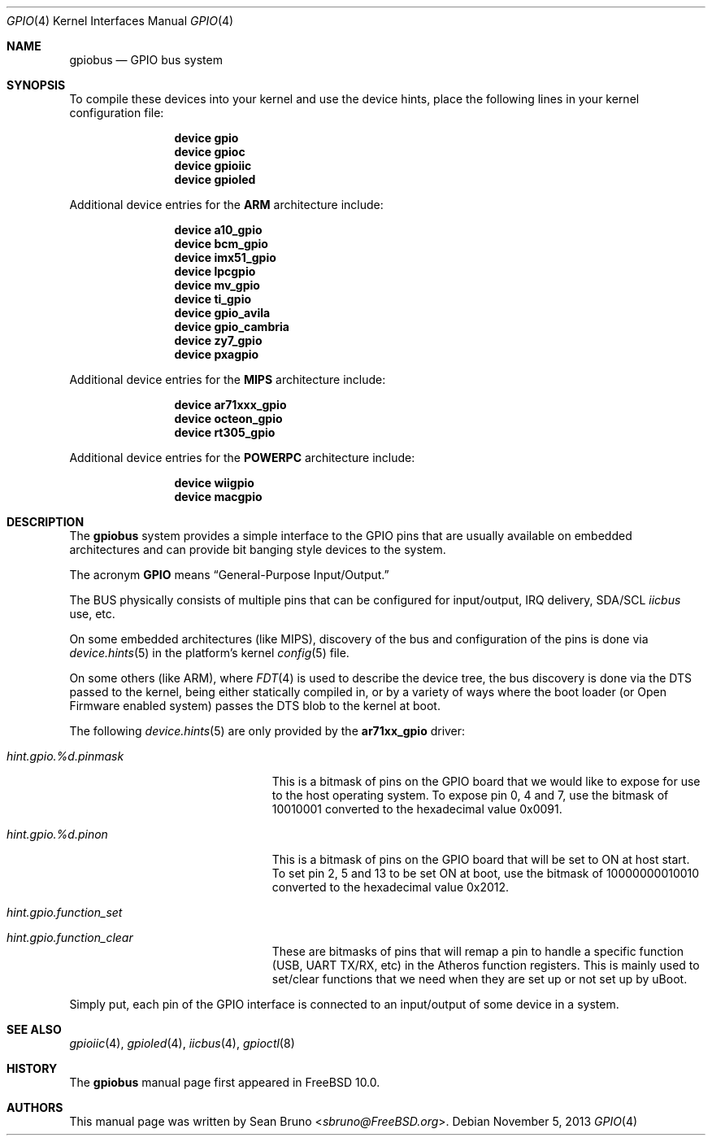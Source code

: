 .\" Copyright (c) 2013, Sean Bruno <sbruno@freebsd.org>
.\" All rights reserved.
.\"
.\" Redistribution and use in source and binary forms, with or without
.\" modification, are permitted provided that the following conditions
.\" are met:
.\" 1. Redistributions of source code must retain the above copyright
.\"    notice, this list of conditions and the following disclaimer.
.\" 2. Redistributions in binary form must reproduce the above copyright
.\"    notice, this list of conditions and the following disclaimer in the
.\"    documentation and/or other materials provided with the distribution.
.\"
.\" THIS SOFTWARE IS PROVIDED BY THE AUTHOR AND CONTRIBUTORS ``AS IS'' AND
.\" ANY EXPRESS OR IMPLIED WARRANTIES, INCLUDING, BUT NOT LIMITED TO, THE
.\" IMPLIED WARRANTIES OF MERCHANTABILITY AND FITNESS FOR A PARTICULAR PURPOSE
.\" ARE DISCLAIMED.  IN NO EVENT SHALL THE AUTHOR OR CONTRIBUTORS BE LIABLE
.\" FOR ANY DIRECT, INDIRECT, INCIDENTAL, SPECIAL, EXEMPLARY, OR CONSEQUENTIAL
.\" DAMAGES (INCLUDING, BUT NOT LIMITED TO, PROCUREMENT OF SUBSTITUTE GOODS
.\" OR SERVICES; LOSS OF USE, DATA, OR PROFITS; OR BUSINESS INTERRUPTION)
.\" HOWEVER CAUSED AND ON ANY THEORY OF LIABILITY, WHETHER IN CONTRACT, STRICT
.\" LIABILITY, OR TORT (INCLUDING NEGLIGENCE OR OTHERWISE) ARISING IN ANY WAY
.\" OUT OF THE USE OF THIS SOFTWARE, EVEN IF ADVISED OF THE POSSIBILITY OF
.\" SUCH DAMAGE.
.\"
.\" $FreeBSD: releng/12.0/share/man/man4/gpio.4 267938 2014-06-26 21:46:14Z bapt $
.\"
.Dd November 5, 2013
.Dt GPIO 4
.Os
.Sh NAME
.Nm gpiobus
.Nd GPIO bus system
.Sh SYNOPSIS
To compile these devices into your kernel and use the device hints, place the
following lines in your kernel configuration file:
.Bd -ragged -offset indent
.Cd "device gpio"
.Cd "device gpioc"
.Cd "device gpioiic"
.Cd "device gpioled"
.Ed
.Pp
Additional device entries for the
.Li ARM
architecture include:
.Bd -ragged -offset indent
.Cd "device a10_gpio"
.Cd "device bcm_gpio"
.Cd "device imx51_gpio"
.Cd "device lpcgpio"
.Cd "device mv_gpio"
.Cd "device ti_gpio"
.Cd "device gpio_avila"
.Cd "device gpio_cambria"
.Cd "device zy7_gpio"
.Cd "device pxagpio"
.Ed
.Pp
Additional device entries for the
.Li MIPS
architecture include:
.Bd -ragged -offset indent
.Cd "device ar71xxx_gpio"
.Cd "device octeon_gpio"
.Cd "device rt305_gpio"
.Ed
.Pp
Additional device entries for the
.Li POWERPC
architecture include:
.Bd -ragged -offset indent
.Cd "device wiigpio"
.Cd "device macgpio"
.Ed
.Sh DESCRIPTION
The
.Nm
system provides a simple interface to the GPIO pins that are usually
available on embedded architectures and can provide bit banging style
devices to the system.
.Pp
The acronym
.Li GPIO
means
.Dq General-Purpose Input/Output.
.Pp
The BUS physically consists of multiple pins that can be configured
for input/output, IRQ delivery, SDA/SCL
.Em iicbus
use, etc.
.Pp
On some embedded architectures (like MIPS), discovery of the bus and
configuration of the pins is done via
.Xr device.hints 5
in the platform's kernel
.Xr config 5
file.
.Pp
On some others (like ARM), where
.Xr FDT 4
is used to describe the device tree, the bus discovery is done via the DTS
passed to the kernel, being either statically compiled in, or by a variety
of ways where the boot loader (or Open Firmware enabled system) passes the
DTS blob to the kernel at boot.
.Pp
The following
.Xr device.hints 5
are only provided by the
.Cd ar71xx_gpio
driver:
.Bl -tag -width ".Va hint.gpioiic.%d.atXXX"
.It Va hint.gpio.%d.pinmask
This is a bitmask of pins on the GPIO board that we would like to expose
for use to the host operating system.
To expose pin 0, 4 and 7, use the bitmask of
10010001 converted to the hexadecimal value 0x0091.
.It Va hint.gpio.%d.pinon
This is a bitmask of pins on the GPIO board that will be set to ON at host
start.
To set pin 2, 5 and 13 to be set ON at boot, use the bitmask of
10000000010010 converted to the hexadecimal value 0x2012.
.It Va hint.gpio.function_set
.It Va hint.gpio.function_clear
These are bitmasks of pins that will remap a pin to handle a specific
function (USB, UART TX/RX, etc) in the Atheros function registers.
This is mainly used to set/clear functions that we need when they are set up or
not set up by uBoot.
.El
.Pp
Simply put, each pin of the GPIO interface is connected to an input/output
of some device in a system.
.Sh SEE ALSO
.Xr gpioiic 4 ,
.Xr gpioled 4 ,
.Xr iicbus 4 ,
.Xr gpioctl 8
.Sh HISTORY
The
.Nm
manual page first appeared in
.Fx 10.0 .
.Sh AUTHORS
This
manual page was written by
.An Sean Bruno Aq Mt sbruno@FreeBSD.org .

